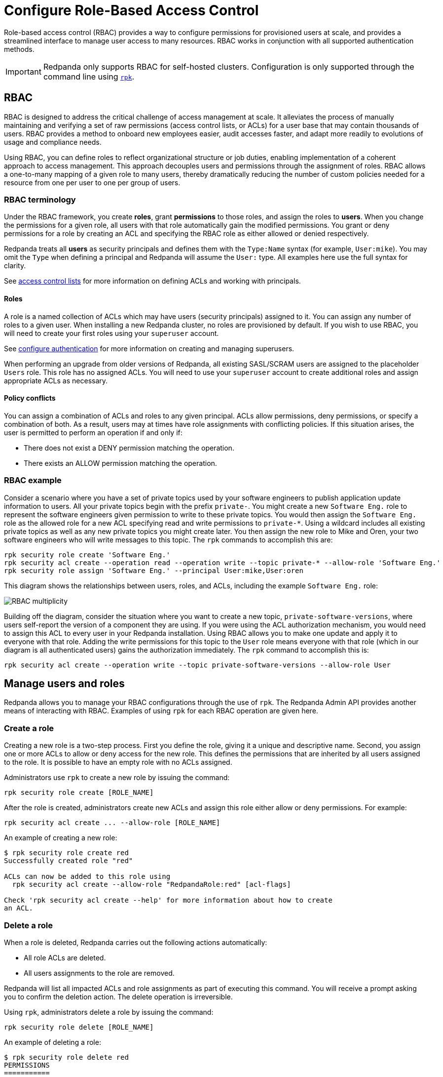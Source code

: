 = Configure Role-Based Access Control
:description: Role-based access controls are an extension to access control lists for managing permissions at scale.
:page-categories: Management, Security

Role-based access control (RBAC) provides a way to configure permissions for provisioned users at scale, and provides a streamlined interface to manage user access to many resources. RBAC works in conjunction with all supported authentication methods.

IMPORTANT: Redpanda only supports RBAC for self-hosted clusters. Configuration is only supported through the command line using xref:get-started:intro-to-rpk.adoc[`rpk`].

== RBAC

RBAC is designed to address the critical challenge of access management at scale. It alleviates the process of manually maintaining and verifying a set of raw permissions (access control lists, or ACLs) for a user base that may contain thousands of users. RBAC provides a method to onboard new employees easier, audit accesses faster, and adapt more readily to evolutions of usage and compliance needs.

Using RBAC, you can define roles to reflect organizational structure or job duties, enabling implementation of a coherent approach to access management. This approach decouples users and permissions through the assignment of roles. RBAC allows a one-to-many mapping of a given role to many users, thereby dramatically reducing the number of custom policies needed for a resource from one per user to one per group of users.

=== RBAC terminology

Under the RBAC framework, you create *roles*, grant *permissions* to those roles, and assign the roles to *users*. When you change the permissions for a given role, all users with that role automatically gain the modified permissions. You grant or deny permissions for a role by creating an ACL and specifying the RBAC role as either allowed or denied  respectively.

Redpanda treats all *users* as security principals and defines them with the `Type:Name` syntax (for example, `User:mike`). You may omit the `Type` when defining a principal and Redpanda will assume the `User:` type. All examples here use the full syntax for clarity.

See xref:security/authorization/acl.adoc[access control lists] for more information on defining ACLs and working with principals.

==== Roles

A role is a named collection of ACLs which may have users (security principals) assigned to it. You can assign any number of roles to a given user. When installing a new Redpanda cluster, no roles are provisioned by default. If you wish to use RBAC, you will need to create your first roles using your `superuser` account.

See xref:security/authentication.adoc#create_superusers[configure authentication] for more information on creating and managing superusers.

When performing an upgrade from older versions of Redpanda, all existing SASL/SCRAM users are assigned to the placeholder `Users` role. This role has no assigned ACLs. You will need to use your `superuser` account to create additional roles and assign appropriate ACLs as necessary.

==== Policy conflicts

You can assign a combination of ACLs and roles to any given principal. ACLs allow permissions, deny permissions, or specify a combination of both. As a result, users may at times have role assignments with conflicting policies. If this situation arises, the user is permitted to perform an operation if and only if:

* There does not exist a DENY permission matching the operation.
* There exists an ALLOW permission matching the operation.

=== RBAC example

Consider a scenario where you have a set of private topics used by your software engineers to publish application update information to users. All your private topics begin with the prefix `private-`. You might create a new `Software Eng.` role to represent the software engineers given permission to write to these private topics. You would then assign the `Software Eng.` role as the allowed role for a new ACL specifying read and write permissions to `private-*`. Using a wildcard includes all existing private topics as well as any new private topics you might create later. You then assign the new role to Mike and Oren, your two software engineers who will write messages to this topic. The `rpk` commands to accomplish this are:

[,bash]
----
rpk security role create 'Software Eng.'
rpk security acl create --operation read --operation write --topic private-* --allow-role 'Software Eng.'
rpk security role assign 'Software Eng.' --principal User:mike,User:oren
----

This diagram shows the relationships between users, roles, and ACLs, including the example `Software Eng.` role:

image::shared:rbac-roles.png[RBAC multiplicity]

Building off the diagram, consider the situation where you want to create a new topic, `private-software-versions`, where users self-report the version of a component they are using. If you were using the ACL authorization mechanism, you would need to assign this ACL to every user in your Redpanda installation. Using RBAC allows you to make one update and apply it to everyone with that role. Adding the write permissions for this topic to the `User` role means everyone with that role (which in our diagram is all authenticated users) gains the authorization immediately. The `rpk` command to accomplish this is:

[,bash]
----
rpk security acl create --operation write --topic private-software-versions --allow-role User
----

== Manage users and roles

Redpanda allows you to manage your RBAC configurations through the use of `rpk`. The Redpanda Admin API provides another means of interacting with RBAC. Examples of using `rpk` for each RBAC operation are given here.

=== Create a role

Creating a new role is a two-step process. First you define the role, giving it a unique and descriptive name. Second, you assign one or more ACLs to allow or deny access for the new role. This defines the permissions that are inherited by all users assigned to the role. It is possible to have an empty role with no ACLs assigned.

Administrators use `rpk` to create a new role by issuing the command:

[,bash]
----
rpk security role create [ROLE_NAME]
----

After the role is created, administrators create new ACLs and assign this role either allow or deny permissions. For example:

[,bash]
----
rpk security acl create ... --allow-role [ROLE_NAME]
----

An example of creating a new role:
[,bash]
----
$ rpk security role create red
Successfully created role "red"

ACLs can now be added to this role using
  rpk security acl create --allow-role "RedpandaRole:red" [acl-flags]

Check 'rpk security acl create --help' for more information about how to create
an ACL.
----

=== Delete a role

When a role is deleted, Redpanda carries out the following actions automatically:

- All role ACLs are deleted.
- All users assignments to the role are removed.

Redpanda will list all impacted ACLs and role assignments as part of executing this command. You will receive a prompt asking you to confirm the deletion action. The delete operation is irreversible.

Using `rpk`, administrators delete a role by issuing the command:

[,bash]
----
rpk security role delete [ROLE_NAME]
----

An example of deleting a role:
[,bash]
----
$ rpk security role delete red
PERMISSIONS
===========
PRINCIPAL         HOST  RESOURCE-TYPE  RESOURCE-NAME  RESOURCE-PATTERN-TYPE  OPERATION  PERMISSION  ERROR
RedpandaRole:red  *     TOPIC          books          LITERAL                ALL        ALLOW
RedpandaRole:red  *     TOPIC          videos         LITERAL                ALL        ALLOW

PRINCIPALS \\(1)
==============
NAME   TYPE
panda  User
? Confirm deletion of role "red"?  This action will remove all associated ACLs and unassign role members Yes
Successfully deleted role "red"
----

=== Assign a role

Administrators may assign a role to any security principal. Principals are referred to using the format: `Type:Name`. Redpanda currently supports only the `User` type. If you omit the type, Redpanda assumes the `User` type by default. With this command you may assign the role to multiple principals at the same time by using a comma separator between each principal.

Using `rpk`, administrators assign a role to a principal by issuing the command:

[,bash]
----
rpk security role assign [ROLE_NAME] --principal [PRINCIPALS...]
----

An example of assigning a role:
[,bash]
----
$ rpk security role assign red --principal bear,panda
Successfully assigned role "red" to
NAME   PRINCIPAL-TYPE
bear   User
panda  User
----

=== Unassign a role

Administrators may remove a role assignment from a security principal without deleting the role. Principals are referred to using the format: `Type:Name`. Redpanda currently supports only the `User` type. If you omit the type, Redpanda assumes the `User` type by default. With this command you may remove the role from multiple principals at the same time by using a comma separator between each principal.

Using `rpk`, administrators remove a role assignment from a principal by issuing the command:

[,bash]
----
rpk security role unassign [ROLE_NAME] --principal [PRINCIPALS...]
----

An example of unassigning a role:
[,bash]
----
$ rpk security role unassign red --principal panda
Successfully unassigned role "red" from
NAME   PRINCIPAL-TYPE
panda  User
----

=== Edit role permissions

Using `rpk`, administrators can modify an existing role by adding additional ACLs to it using the command:

[,bash]
----
rpk security acl create ... --allow-role [ROLE_NAME]
rpk security acl create ... --deny-role [ROLE_NAME]
----

Administrators may also use `rpk` to remove ACLs from a role by using the command:

[,bash]
----
rpk security acl delete ... --allow-role [ROLE_NAME]
rpk security acl delete ... --deny-role [ROLE_NAME]
----

When using the `rpk security acl delete` command, Redpanda deletes all ACLs matching the parameters supplied. Be careful to closely match the exact ACL you wish to delete when using this command. If you supply only the `--allow-role` parameter, for example, Redpanda will delete every ACL granting that role authorization to a resource.

To list all the ACLs associated with a role, administrators may use the command:

[,bash]
----
rpk security acl list --allow-role [ROLE_NAME] --deny-role [ROLE_name]
----

See also:

* xref:security/authorization/acl.adoc[Access Control Lists] for more information on defining and using ACLs.
* xref:reference:rpk/rpk-acl/rpk-acl-create.adoc[]
* xref:reference:rpk/rpk-acl/rpk-acl-delete.adoc[]
* xref:reference:rpk/rpk-acl/rpk-acl-list.adoc[]

=== List all roles

Using `rpk`, administrators can view a list of all actives roles by issuing the command:

[,bash]
----
rpk security role list
----

An example of listing all roles is:
[,bash]
----
$ rpk security role list
NAME
red
----

=== Describe a role

When managing roles, you may need to review the ACLs the role grants or the list of principals assigned to the role.

Using `rpk`, administrators can view the details of a given role by issuing the command:

[,bash]
----
rpk security role describe [ROLE_NAME]
----

An example of describing a role is:
[,bash]
----
$ rpk security role describe red
PERMISSIONS
===========
PRINCIPAL         HOST  RESOURCE-TYPE  RESOURCE-NAME  RESOURCE-PATTERN-TYPE  OPERATION  PERMISSION  ERROR
RedpandaRole:red  *     TOPIC          books          LITERAL                ALL        ALLOW
RedpandaRole:red  *     TOPIC          videos         LITERAL                ALL        ALLOW

PRINCIPALS (1)
==============
NAME  TYPE
panda User
----